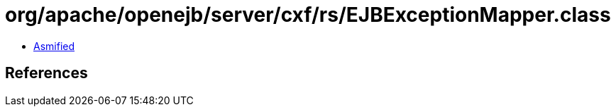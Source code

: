 = org/apache/openejb/server/cxf/rs/EJBExceptionMapper.class

 - link:EJBExceptionMapper-asmified.java[Asmified]

== References

